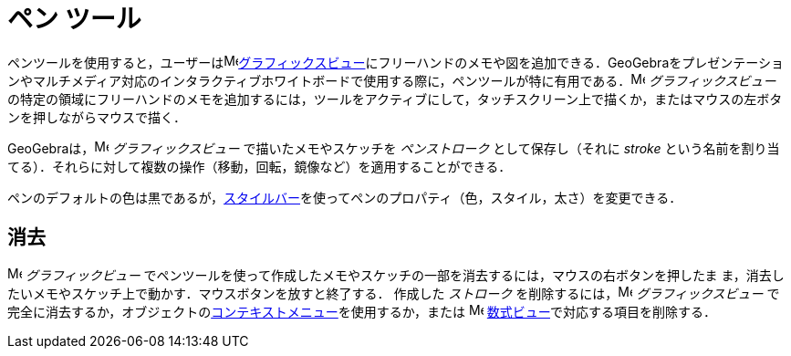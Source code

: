 = ペン ツール
:page-en: tools/Pen
ifdef::env-github[:imagesdir: /ja/modules/ROOT/assets/images]

ペンツールを使用すると，ユーザーはimage:16px-Menu_view_graphics.svg.png[Menu view
graphics.svg,width=16,height=16]xref:/グラフィックスビュー.adoc[グラフィックスビュー]にフリーハンドのメモや図を追加できる．GeoGebraをプレゼンテーションやマルチメディア対応のインタラクティブホワイトボードで使用する際に，ペンツールが特に有用である．image:16px-Menu_view_graphics.svg.png[Menu
view graphics.svg,width=16,height=16] _グラフィックスビュー_
の特定の領域にフリーハンドのメモを追加するには，ツールをアクティブにして，タッチスクリーン上で描くか，またはマウスの左ボタンを押しながらマウスで描く．

GeoGebraは，image:16px-Menu_view_graphics.svg.png[Menu view graphics.svg,width=16,height=16] _グラフィックスビュー_
で描いたメモやスケッチを _ペンストローク_ として保存し（それに _stroke_
という名前を割り当てる）．それらに対して複数の操作（移動，回転，鏡像など）を適用することができる．

ペンのデフォルトの色は黒であるが，xref:/スタイルバー.adoc[スタイルバー]を使ってペンのプロパティ（色，スタイル，太さ）を変更できる．

== 消去

image:16px-Menu_view_graphics.svg.png[Menu view graphics.svg,width=16,height=16] __グラフィックビュー__
でペンツールを使って作成したメモやスケッチの一部を消去するには，マウスの右ボタンを押したま
ま，消去したいメモやスケッチ上で動かす．マウスボタンを放すと終了する． 作成した _ストローク_
を削除するには，image:16px-Menu_view_graphics.svg.png[Menu view graphics.svg,width=16,height=16] _グラフィックスビュー_
で完全に消去するか，オブジェクトのxref:/コンテキストメニュー.adoc[コンテキストメニュー]を使用するか，または
image:16px-Menu_view_algebra.svg.png[Menu view algebra.svg,width=16,height=16]
xref:/数式ビュー.adoc[数式ビュー]で対応する項目を削除する．

